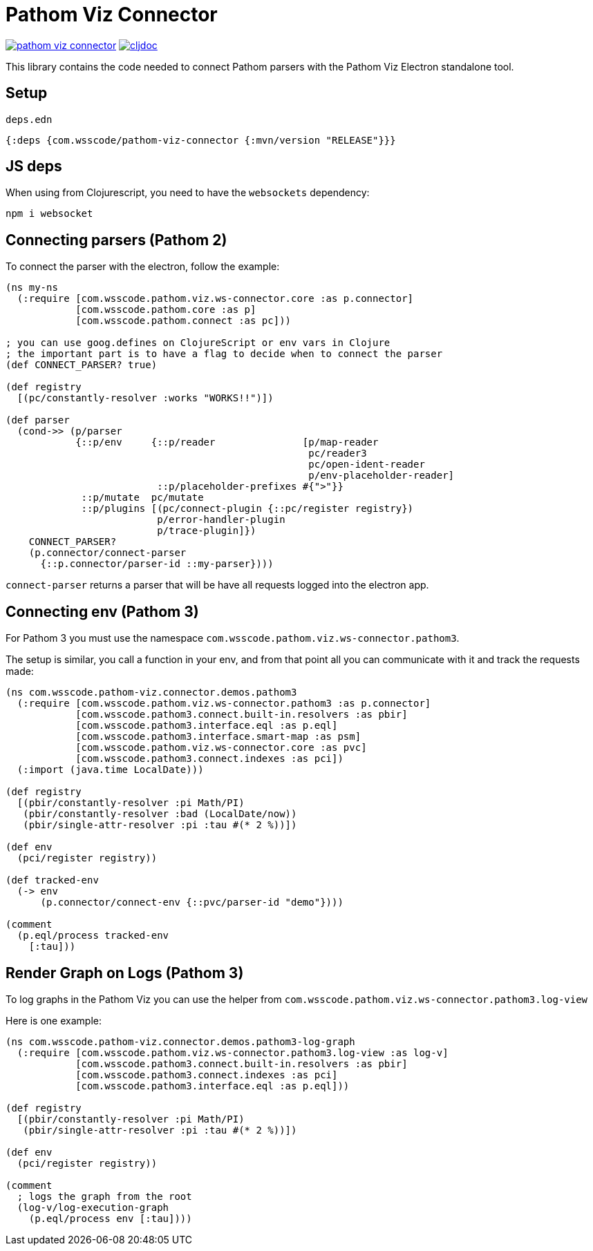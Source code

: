 = Pathom Viz Connector

ifdef::env-github,env-cljdoc[]
:tip-caption: :bulb:
:note-caption: :information_source:
:important-caption: :heavy_exclamation_mark:
:caution-caption: :fire:
:warning-caption: :warning:
endif::[]

image:https://img.shields.io/clojars/v/com.wsscode/pathom-viz-connector.svg[link=https://clojars.org/com.wsscode/pathom-viz-connector]
image:https://cljdoc.xyz/badge/com.wsscode/pathom-viz-connector["cljdoc", link="https://cljdoc.xyz/d/com.wsscode/pathom-viz-connector/CURRENT"]

This library contains the code needed to connect Pathom parsers with the Pathom Viz Electron
standalone tool.

== Setup

`deps.edn`

[source]
----
{:deps {com.wsscode/pathom-viz-connector {:mvn/version "RELEASE"}}}
----

== JS deps

When using from Clojurescript, you need to have the `websockets` dependency:

[source]
----
npm i websocket
----

== Connecting parsers (Pathom 2)

To connect the parser with the electron, follow the example:

[source,clojure]
----
(ns my-ns
  (:require [com.wsscode.pathom.viz.ws-connector.core :as p.connector]
            [com.wsscode.pathom.core :as p]
            [com.wsscode.pathom.connect :as pc]))

; you can use goog.defines on ClojureScript or env vars in Clojure
; the important part is to have a flag to decide when to connect the parser
(def CONNECT_PARSER? true)

(def registry
  [(pc/constantly-resolver :works "WORKS!!")])

(def parser
  (cond->> (p/parser
            {::p/env     {::p/reader               [p/map-reader
                                                    pc/reader3
                                                    pc/open-ident-reader
                                                    p/env-placeholder-reader]
                          ::p/placeholder-prefixes #{">"}}
             ::p/mutate  pc/mutate
             ::p/plugins [(pc/connect-plugin {::pc/register registry})
                          p/error-handler-plugin
                          p/trace-plugin]})
    CONNECT_PARSER?
    (p.connector/connect-parser
      {::p.connector/parser-id ::my-parser})))
----

`connect-parser` returns a parser that will be have all requests logged into the electron
app.

== Connecting env (Pathom 3)

For Pathom 3 you must use the namespace `com.wsscode.pathom.viz.ws-connector.pathom3`.

The setup is similar, you call a function in your env, and from that point all you
can communicate with it and track the requests made:

[source,clojure]
----
(ns com.wsscode.pathom-viz.connector.demos.pathom3
  (:require [com.wsscode.pathom.viz.ws-connector.pathom3 :as p.connector]
            [com.wsscode.pathom3.connect.built-in.resolvers :as pbir]
            [com.wsscode.pathom3.interface.eql :as p.eql]
            [com.wsscode.pathom3.interface.smart-map :as psm]
            [com.wsscode.pathom.viz.ws-connector.core :as pvc]
            [com.wsscode.pathom3.connect.indexes :as pci])
  (:import (java.time LocalDate)))

(def registry
  [(pbir/constantly-resolver :pi Math/PI)
   (pbir/constantly-resolver :bad (LocalDate/now))
   (pbir/single-attr-resolver :pi :tau #(* 2 %))])

(def env
  (pci/register registry))

(def tracked-env
  (-> env
      (p.connector/connect-env {::pvc/parser-id "demo"})))

(comment
  (p.eql/process tracked-env
    [:tau]))
----

== Render Graph on Logs (Pathom 3)

To log graphs in the Pathom Viz you can use the helper from `com.wsscode.pathom.viz.ws-connector.pathom3.log-view`

Here is one example:

[source,clojure]
----
(ns com.wsscode.pathom-viz.connector.demos.pathom3-log-graph
  (:require [com.wsscode.pathom.viz.ws-connector.pathom3.log-view :as log-v]
            [com.wsscode.pathom3.connect.built-in.resolvers :as pbir]
            [com.wsscode.pathom3.connect.indexes :as pci]
            [com.wsscode.pathom3.interface.eql :as p.eql]))

(def registry
  [(pbir/constantly-resolver :pi Math/PI)
   (pbir/single-attr-resolver :pi :tau #(* 2 %))])

(def env
  (pci/register registry))

(comment
  ; logs the graph from the root
  (log-v/log-execution-graph
    (p.eql/process env [:tau])))
----
